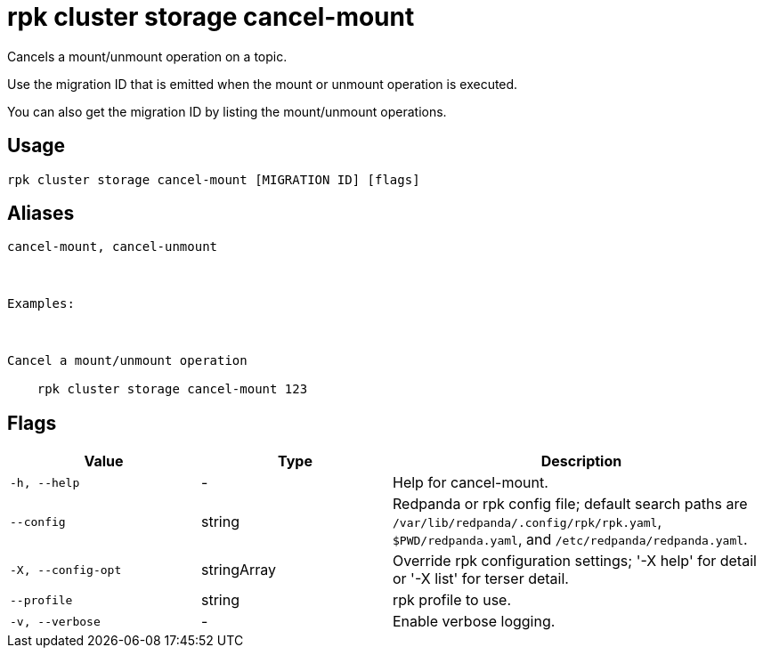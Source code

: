 = rpk cluster storage cancel-mount
:description: rpk cluster storage cancel-mount

Cancels a mount/unmount operation on a topic.

Use the migration ID that is emitted when the mount or unmount operation is executed. 
You can also get the migration ID by listing the mount/unmount operations.

== Usage

[,bash]
----
rpk cluster storage cancel-mount [MIGRATION ID] [flags]
----

== Aliases

[,bash]
----
cancel-mount, cancel-unmount

Examples:

Cancel a mount/unmount operation
    rpk cluster storage cancel-mount 123
----

== Flags

[cols="1m,1a,2a"]
|===
|*Value* |*Type* |*Description*

|-h, --help |- |Help for cancel-mount.

|--config |string |Redpanda or rpk config file; default search paths are `/var/lib/redpanda/.config/rpk/rpk.yaml`, `$PWD/redpanda.yaml`, and `/etc/redpanda/redpanda.yaml`.

|-X, --config-opt |stringArray |Override rpk configuration settings; '-X help' for detail or '-X list' for terser detail.

|--profile |string |rpk profile to use.

|-v, --verbose |- |Enable verbose logging.
|===